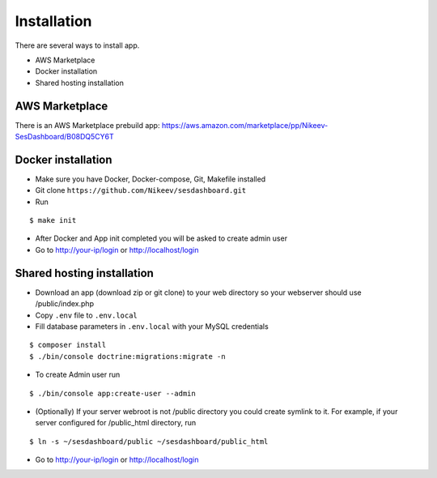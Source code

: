 .. index:: Installation

Installation
============

There are several ways to install app.

- AWS Marketplace
- Docker installation
- Shared hosting installation

AWS Marketplace
---------------

There is an AWS Marketplace prebuild app: https://aws.amazon.com/marketplace/pp/Nikeev-SesDashboard/B08DQ5CY6T

Docker installation
-------------------
* Make sure you have Docker, Docker-compose, Git, Makefile installed
* Git clone ``https://github.com/Nikeev/sesdashboard.git``
* Run

::

$ make init

* After Docker and App init completed you will be asked to create admin user

* Go to http://your-ip/login or http://localhost/login

Shared hosting installation
---------------------------

* Download an app (download zip or git clone) to your web directory so your webserver should use /public/index.php
* Copy ``.env`` file to ``.env.local``
* Fill database parameters in ``.env.local`` with your MySQL credentials

::

$ composer install
$ ./bin/console doctrine:migrations:migrate -n

* To create Admin user run

::

$ ./bin/console app:create-user --admin

* (Optionally) If your server webroot is not /public directory you could create symlink to it. For example, if your server configured for /public_html directory, run

::

$ ln -s ~/sesdashboard/public ~/sesdashboard/public_html

* Go to http://your-ip/login or http://localhost/login

